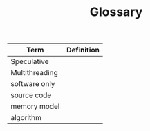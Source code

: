 #+TITLE: Glossary

| Term           | Definition |
|----------------+------------|
| Speculative    |            |
| Multithreading |            |
| software only  |            |
| source code    |            |
| memory model   |            |
| algorithm      |            |
